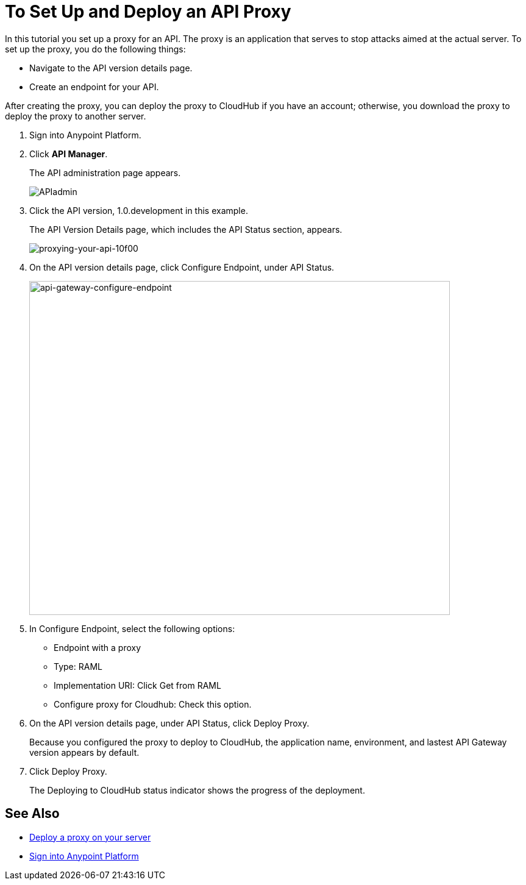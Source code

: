 = To Set Up and Deploy an API Proxy
:keywords: api, notebook, client

In this tutorial you set up a proxy for an API. The proxy is an application that serves to stop attacks aimed at the actual server. To set up the proxy, you do the following things:

* Navigate to the API version details page.
* Create an endpoint for your API.

After creating the proxy, you can deploy the proxy to CloudHub if you have an account; otherwise, you download the proxy to deploy the proxy to another server.

. Sign into Anypoint Platform.
+
. Click *API Manager*.
+
The API administration page appears.
+
image:APIadmin.png[APIadmin]
+
. Click the API version, 1.0.development in this example.
+
The API Version Details page, which includes the API Status section, appears.
+
image::proxying-your-api-10f00.png[proxying-your-api-10f00]
. On the API version details page, click Configure Endpoint, under API Status.
+
image:api-gateway-configure-endpoint.png[api-gateway-configure-endpoint,height=548,width=690]
+
. In Configure Endpoint, select the following options:
+
* Endpoint with a proxy
* Type: RAML
* Implementation URI: Click Get from RAML
* Configure proxy for Cloudhub: Check this option.
+
. On the API version details page, under API Status, click Deploy Proxy. 
+
Because you configured the proxy to deploy to CloudHub, the application name, environment, and lastest API Gateway version appears by default. 
. Click Deploy Proxy. 
+
The Deploying to CloudHub status indicator shows the progress of the deployment.

== See Also

* link:https://docs.mulesoft.com/api-manager/setting-up-an-api-proxy#to-a-server-on-premises[Deploy a proxy on your server]
* https://anypoint.mulesoft.com/#/signin[Sign into Anypoint Platform]
